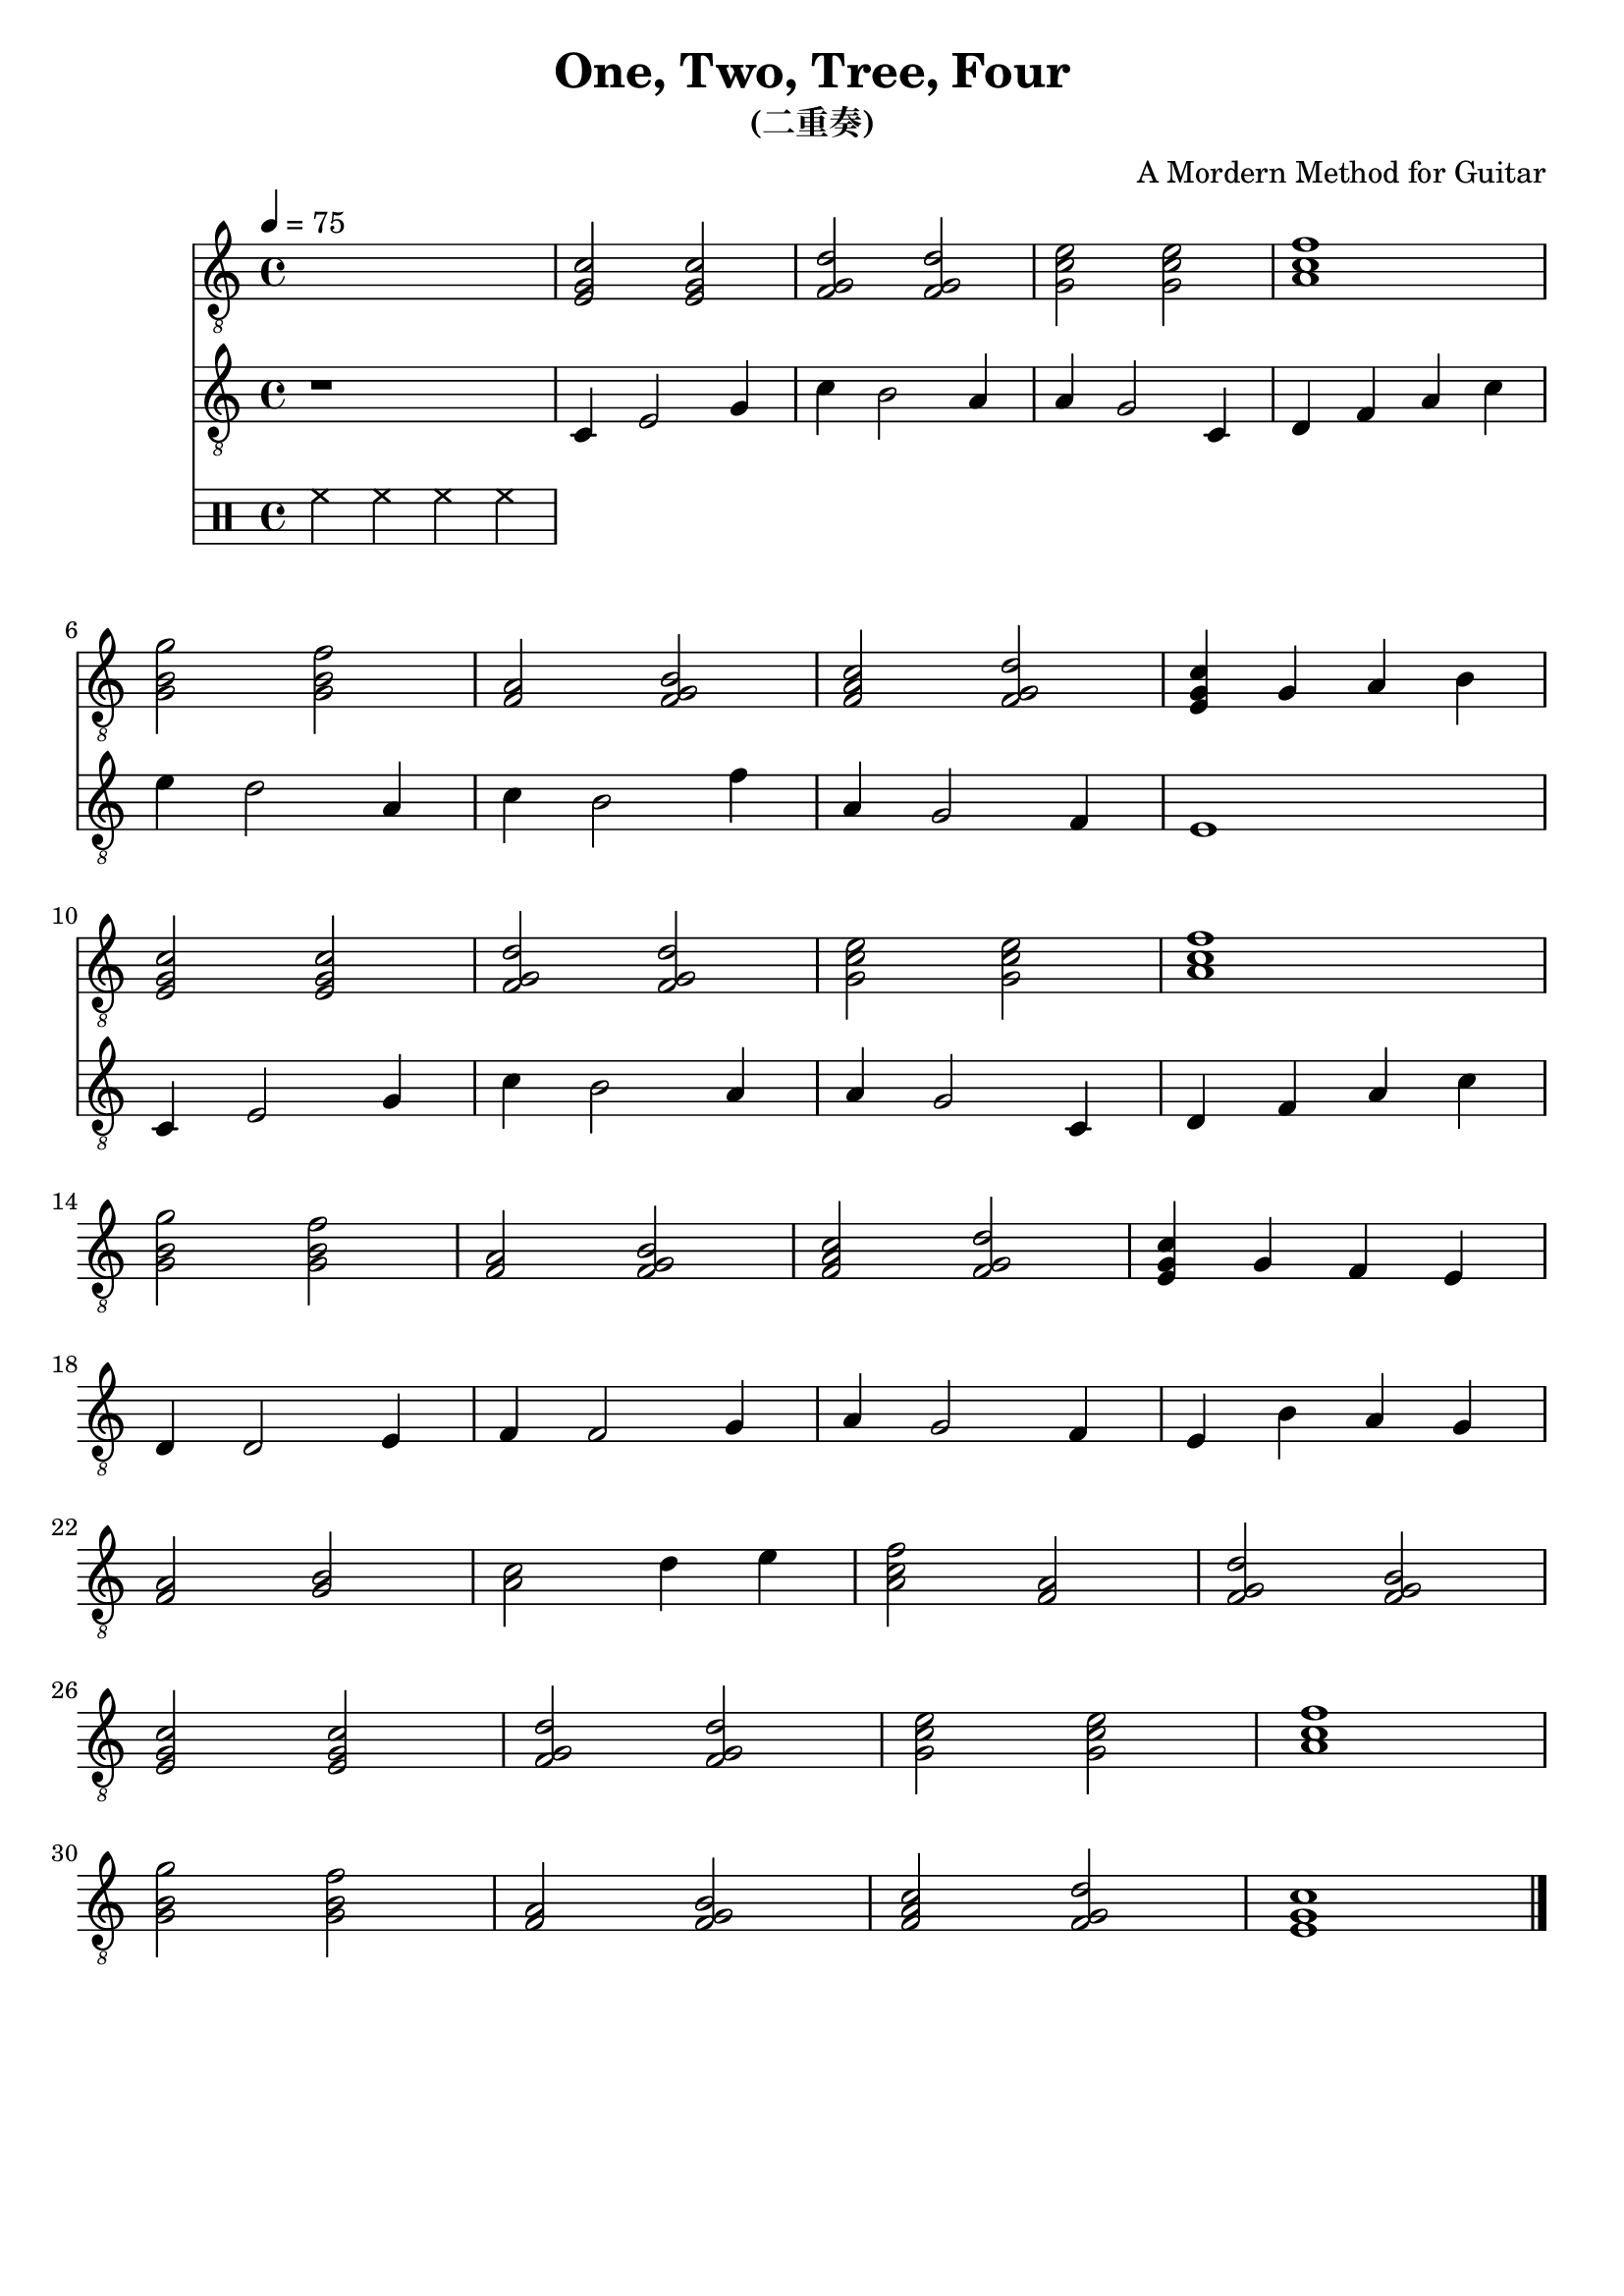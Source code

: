 \paper {

evenFooterMarkup = ##f

oddFooterMarkup = ##f
}
\version "2.20.0"
\header {
  title = "One, Two, Tree, Four"
  subtitle = "(二重奏)"
  composer = "A Mordern Method for Guitar"


tagline = ##f
}

snippetA =  {
  <e g c'>2 <e g c'>
  <f g d'>2 <f g d'>2
  <g c' e'>2 <g c' e'>
  <a c' f'>1
}

snippetB =  {
  <g b g'>2 <g b f'>
  <f a>2 <f g b>
  <f a c'>2 <f g d'>
}

symbolsGuitarA =  {
  \time 4/4
  \tempo 4 = 75

  \drums { hh4 hh hh hh }

  % 1
  \snippetA \break

  % 4
  \snippetB
  <e g c'>4 g a b  \break

  % 8
  \snippetA \break

  % 12
  \snippetB
  <e g c'>4 g f e \break

  % 16
  d4 d2 e4
  f4 f2 g4
  a4 g2 f4
  e4 b a g \break

  % 20
  <f a>2 <g b>
  <a c'>2 d'4 e'
  <a c' f'>2 <f a>
  <f g d'>2 <f g b> \break

  % 24
  \snippetA \break

  % 28
  \snippetB
  <e g c'>1 \break

  \bar "|."
}

symbolsGuitarB =  {
  r1

  % 1
  c4 e2 g4
  c'4 b2 a4
  a4 g2 c4
  d4 f a c'

  % 4
  e'4 d'2 a4
  c'4 b2 f'4
  a4 g2 f4
  e1

  % 8
  c4 e2 g4
  c'4 b2 a4
  a4 g2 c4
  d4 f a c'

  % 12
}

\score {
  <<
    \new Staff \with {midiInstrument = "acoustic guitar (nylon)"} {
      \clef "G_8"
      \symbolsGuitarA
    }
    \new Staff \with {midiInstrument = "acoustic guitar (nylon)"} {
      \clef "G_8"
      \symbolsGuitarB
    }
  >>
  \midi { }
  \layout { }
}
